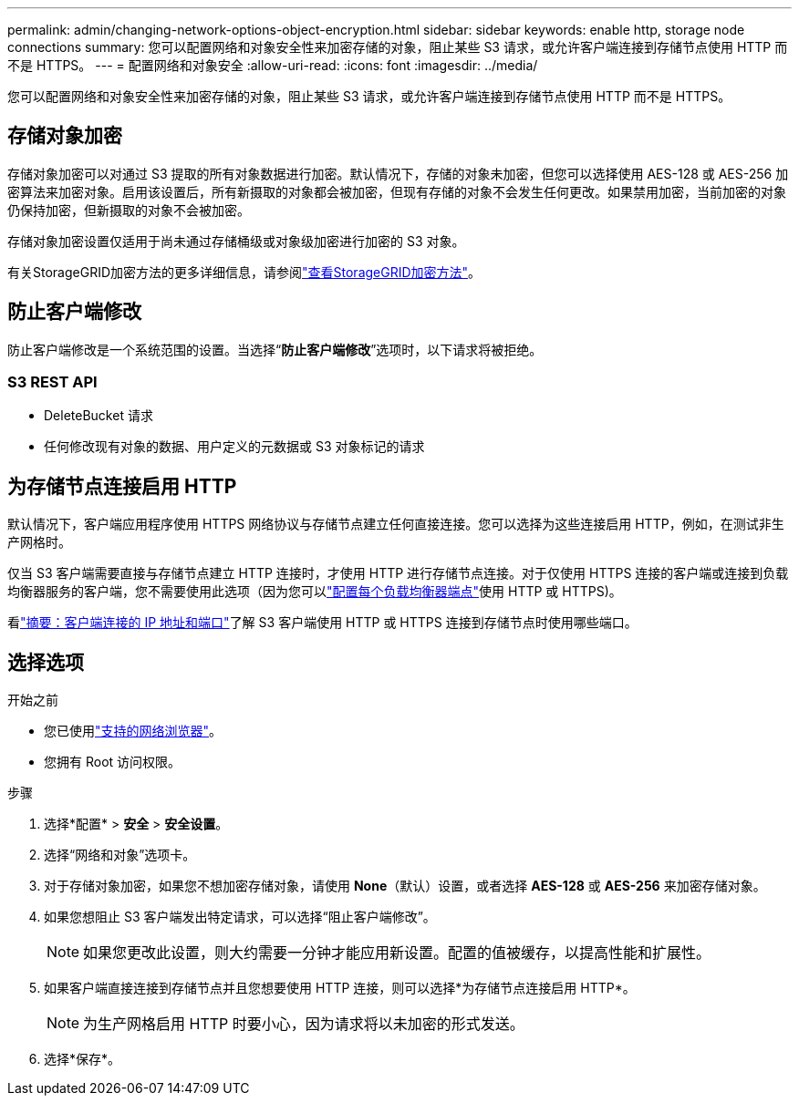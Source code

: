 ---
permalink: admin/changing-network-options-object-encryption.html 
sidebar: sidebar 
keywords: enable http, storage node connections 
summary: 您可以配置网络和对象安全性来加密存储的对象，阻止某些 S3 请求，或允许客户端连接到存储节点使用 HTTP 而不是 HTTPS。 
---
= 配置网络和对象安全
:allow-uri-read: 
:icons: font
:imagesdir: ../media/


[role="lead"]
您可以配置网络和对象安全性来加密存储的对象，阻止某些 S3 请求，或允许客户端连接到存储节点使用 HTTP 而不是 HTTPS。



== 存储对象加密

存储对象加密可以对通过 S3 提取的所有对象数据进行加密。默认情况下，存储的对象未加密，但您可以选择使用 AES-128 或 AES-256 加密算法来加密对象。启用该设置后，所有新摄取的对象都会被加密，但现有存储的对象不会发生任何更改。如果禁用加密，当前加密的对象仍保持加密，但新摄取的对象不会被加密。

存储对象加密设置仅适用于尚未通过存储桶级或对象级加密进行加密的 S3 对象。

有关StorageGRID加密方法的更多详细信息，请参阅link:../admin/reviewing-storagegrid-encryption-methods.html["查看StorageGRID加密方法"]。



== 防止客户端修改

防止客户端修改是一个系统范围的设置。当选择“*防止客户端修改*”选项时，以下请求将被拒绝。



=== S3 REST API

* DeleteBucket 请求
* 任何修改现有对象的数据、用户定义的元数据或 S3 对象标记的请求




== 为存储节点连接启用 HTTP

默认情况下，客户端应用程序使用 HTTPS 网络协议与存储节点建立任何直接连接。您可以选择为这些连接启用 HTTP，例如，在测试非生产网格时。

仅当 S3 客户端需要直接与存储节点建立 HTTP 连接时，才使用 HTTP 进行存储节点连接。对于仅使用 HTTPS 连接的客户端或连接到负载均衡器服务的客户端，您不需要使用此选项（因为您可以link:../admin/configuring-load-balancer-endpoints.html["配置每个负载均衡器端点"]使用 HTTP 或 HTTPS)。

看link:summary-ip-addresses-and-ports-for-client-connections.html["摘要：客户端连接的 IP 地址和端口"]了解 S3 客户端使用 HTTP 或 HTTPS 连接到存储节点时使用哪些端口。



== 选择选项

.开始之前
* 您已使用link:../admin/web-browser-requirements.html["支持的网络浏览器"]。
* 您拥有 Root 访问权限。


.步骤
. 选择*配置* > *安全* > *安全设置*。
. 选择“网络和对象”选项卡。
. 对于存储对象加密，如果您不想加密存储对象，请使用 *None*（默认）设置，或者选择 *AES-128* 或 *AES-256* 来加密存储对象。
. 如果您想阻止 S3 客户端发出特定请求，可以选择“阻止客户端修改”。
+

NOTE: 如果您更改此设置，则大约需要一分钟才能应用新设置。配置的值被缓存，以提高性能和扩展性。

. 如果客户端直接连接到存储节点并且您想要使用 HTTP 连接，则可以选择*为存储节点连接启用 HTTP*。
+

NOTE: 为生产网格启用 HTTP 时要小心，因为请求将以未加密的形式发送。

. 选择*保存*。

